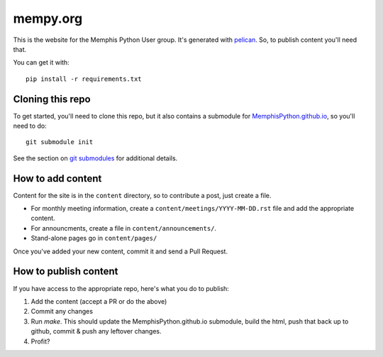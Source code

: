 mempy.org
=========

This is the website for the Memphis Python User group. It's
generated with pelican_. So, to publish content you'll need that.

You can get it with::

    pip install -r requirements.txt


Cloning this repo
-----------------

To get started, you'll need to clone this repo, but it also contains
a submodule for MemphisPython.github.io_, so you'll need to do::

    git submodule init

See the section on `git submodules`_ for additional details.


How to add content
------------------

Content for the site is in the ``content`` directory, so to contribute a post,
just create a file.

* For monthly meeting information, create a ``content/meetings/YYYY-MM-DD.rst``
  file and add the appropriate content.
* For announcments, create a file in ``content/announcements/``.
* Stand-alone pages go in ``content/pages/``

Once you've added your new content, commit it and send a Pull Request.


How to publish content
----------------------

If you have access to the appropriate repo, here's what you do to publish:

1. Add the content (accept a PR or do the above)
2. Commit any changes
3. Run `make`.  This should update the MemphisPython.github.io submodule, build
   the html, push that back up to github, commit & push any leftover changes.
4. Profit?

.. _`pelican`: http://alexis.notmyidea.org/pelican/
.. _`MemphisPython.github.io`: https://github.com/MemphisPython/MemphisPython.github.io
.. _`git submodules`: https://git-scm.com/book/en/v2/Git-Tools-Submodules#_cloning_submodules
